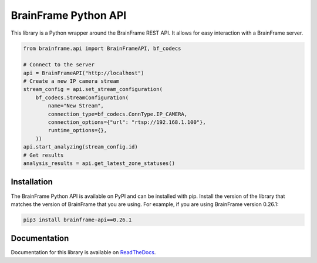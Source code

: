 =====================
BrainFrame Python API
=====================

.. image:: https://readthedocs.org/projects/brainframe-python-api/badge/?version=latest
   :target: https://brainframe-python-api.readthedocs.io/en/latest/?badge=latest
   :alt: Documentation Status

.. image:: https://github.com/aotuai/brainframe_python/workflows/Publish%20package/badge.svg
   :target: https://github.com/aotuai/brainframe_python/actions
   :alt: Publish Packages CI Status

This library is a Python wrapper around the BrainFrame REST API. It allows for
easy interaction with a BrainFrame server.

.. code-block:: python

   from brainframe.api import BrainFrameAPI, bf_codecs

   # Connect to the server
   api = BrainFrameAPI("http://localhost")
   # Create a new IP camera stream
   stream_config = api.set_stream_configuration(
       bf_codecs.StreamConfiguration(
           name="New Stream",
           connection_type=bf_codecs.ConnType.IP_CAMERA,
           connection_options={"url": "rtsp://192.168.1.100"},
           runtime_options={},
       ))
   api.start_analyzing(stream_config.id)
   # Get results
   analysis_results = api.get_latest_zone_statuses()


Installation
------------

The BrainFrame Python API is available on PyPI and can be installed with pip.
Install the version of the library that matches the version of BrainFrame that
you are using. For example, if you are using BrainFrame version 0.26.1:

.. code-block:: bash

   pip3 install brainframe-api==0.26.1

Documentation
-------------

Documentation for this library is available on `ReadTheDocs`_.

.. _`ReadTheDocs`:
   https://brainframe-python-api.readthedocs.io/en/latest/

